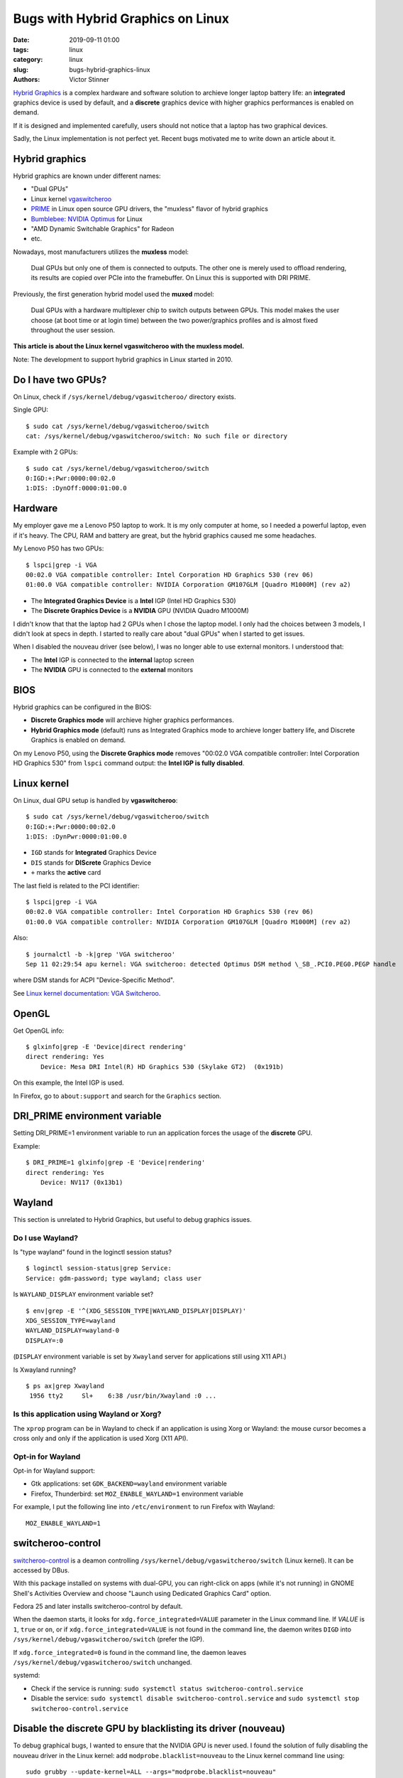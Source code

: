 ++++++++++++++++++++++++++++++++++
Bugs with Hybrid Graphics on Linux
++++++++++++++++++++++++++++++++++

:date: 2019-09-11 01:00
:tags: linux
:category: linux
:slug: bugs-hybrid-graphics-linux
:authors: Victor Stinner

`Hybrid Graphics <https://wiki.archlinux.org/index.php/Hybrid_graphics>`_ is a
complex hardware and software solution to archieve longer laptop battery life:
an **integrated** graphics device is used by default, and a **discrete**
graphics device with higher graphics performances is enabled on demand.

If it is designed and implemented carefully, users should not notice that a
laptop has two graphical devices.

Sadly, the Linux implementation is not perfect yet. Recent bugs motivated me to
write down an article about it.

Hybrid graphics
===============

Hybrid graphics are known under different names:

* "Dual GPUs"
* Linux kernel `vgaswitcheroo
  <https://www.kernel.org/doc/html/latest/gpu/vga-switcheroo.html>`_
* `PRIME <https://wiki.archlinux.org/index.php/PRIME>`_ in Linux open source
  GPU drivers, the "muxless" flavor of hybrid graphics
* `Bumblebee <https://wiki.archlinux.org/index.php/bumblebee>`_:
  `NVIDIA Optimus <https://wiki.archlinux.org/index.php/NVIDIA_Optimus>`_
  for Linux
* "AMD Dynamic Switchable Graphics" for Radeon
* etc.

Nowadays, most manufacturers utilizes the **muxless** model:

    Dual GPUs but only one of them is connected to outputs. The other one is
    merely used to offload rendering, its results are copied over PCIe into the
    framebuffer. On Linux this is supported with DRI PRIME.

Previously, the first generation hybrid model used the **muxed** model:

    Dual GPUs with a hardware multiplexer chip to switch outputs between GPUs.
    This model makes the user choose (at boot time or at login time) between
    the two power/graphics profiles and is almost fixed throughout the user
    session.

**This article is about the Linux kernel vgaswitcheroo with the muxless
model.**

Note: The development to support hybrid graphics in Linux started in 2010.

Do I have two GPUs?
===================

On Linux, check if ``/sys/kernel/debug/vgaswitcheroo/`` directory exists.

Single GPU::

    $ sudo cat /sys/kernel/debug/vgaswitcheroo/switch
    cat: /sys/kernel/debug/vgaswitcheroo/switch: No such file or directory

Example with 2 GPUs::

    $ sudo cat /sys/kernel/debug/vgaswitcheroo/switch
    0:IGD:+:Pwr:0000:00:02.0
    1:DIS: :DynOff:0000:01:00.0


Hardware
========

My employer gave me a Lenovo P50 laptop to work. It is my only computer at
home, so I needed a powerful laptop, even if it's heavy. The CPU, RAM and
battery are great, but the hybrid graphics caused me some headaches.

My Lenovo P50 has two GPUs::

    $ lspci|grep -i VGA
    00:02.0 VGA compatible controller: Intel Corporation HD Graphics 530 (rev 06)
    01:00.0 VGA compatible controller: NVIDIA Corporation GM107GLM [Quadro M1000M] (rev a2)

* The **Integrated Graphics Device** is a **Intel** IGP (Intel HD Graphics 530)
* The **Discrete Graphics Device** is a **NVIDIA** GPU (NVIDIA Quadro M1000M)

I didn't know that that the laptop had 2 GPUs when I chose the laptop model. I
only had the choices between 3 models, I didn't look at specs in depth. I
started to really care about "dual GPUs" when I started to get issues.

When I disabled the nouveau driver (see below), I was no longer able to use
external monitors. I understood that:

* The **Intel** IGP is connected to the **internal** laptop screen
* The **NVIDIA** GPU is connected to the **external** monitors


BIOS
====

Hybrid graphics can be configured in the BIOS:

* **Discrete Graphics mode** will archieve higher graphics performances.
* **Hybrid Graphics mode** (default) runs as Integrated Graphics mode to
  archieve longer battery life, and Discrete Graphics is enabled on demand.

On my Lenovo P50, using the **Discrete Graphics mode** removes "00:02.0 VGA
compatible controller: Intel Corporation HD Graphics 530" from ``lspci``
command output: the **Intel IGP is fully disabled**.


Linux kernel
============

On Linux, dual GPU setup is handled by **vgaswitcheroo**::

    $ sudo cat /sys/kernel/debug/vgaswitcheroo/switch
    0:IGD:+:Pwr:0000:00:02.0
    1:DIS: :DynPwr:0000:01:00.0

* ``IGD`` stands for **Integrated** Graphics Device
* ``DIS`` stands for **DIScrete** Graphics Device
* ``+`` marks the **active** card

The last field is related to the PCI identifier::

    $ lspci|grep -i VGA
    00:02.0 VGA compatible controller: Intel Corporation HD Graphics 530 (rev 06)
    01:00.0 VGA compatible controller: NVIDIA Corporation GM107GLM [Quadro M1000M] (rev a2)

Also::

    $ journalctl -b -k|grep 'VGA switcheroo'
    Sep 11 02:29:54 apu kernel: VGA switcheroo: detected Optimus DSM method \_SB_.PCI0.PEG0.PEGP handle

where DSM stands for ACPI "Device-Specific Method".

See `Linux kernel documentation: VGA Switcheroo
<https://www.kernel.org/doc/html/latest/gpu/vga-switcheroo.html>`_.


OpenGL
======

Get OpenGL info::

    $ glxinfo|grep -E 'Device|direct rendering'
    direct rendering: Yes
        Device: Mesa DRI Intel(R) HD Graphics 530 (Skylake GT2)  (0x191b)

On this example, the Intel IGP is used.

In Firefox, go to ``about:support`` and search for the ``Graphics`` section.


DRI_PRIME environment variable
==============================

Setting DRI_PRIME=1 environment variable to run an application forces the usage
of the **discrete** GPU.

Example::

    $ DRI_PRIME=1 glxinfo|grep -E 'Device|rendering'
    direct rendering: Yes
        Device: NV117 (0x13b1)

Wayland
=======

This section is unrelated to Hybrid Graphics, but useful to debug graphics
issues.

Do I use Wayland?
-----------------

Is "type wayland" found in the loginctl session status? ::

    $ loginctl session-status|grep Service:
    Service: gdm-password; type wayland; class user

Is ``WAYLAND_DISPLAY`` environment variable set? ::

    $ env|grep -E '^(XDG_SESSION_TYPE|WAYLAND_DISPLAY|DISPLAY)'
    XDG_SESSION_TYPE=wayland
    WAYLAND_DISPLAY=wayland-0
    DISPLAY=:0

(``DISPLAY`` environment variable is set by ``Xwayland`` server for applications still using X11 API.)

Is Xwayland running? ::

    $ ps ax|grep Xwayland
     1956 tty2     Sl+    6:38 /usr/bin/Xwayland :0 ...


Is this application using Wayland or Xorg?
------------------------------------------

The ``xprop`` program can be in Wayland to check if an application is using
Xorg or Wayland: the mouse cursor becomes a cross only and only if the
application is used Xorg (X11 API).

Opt-in for Wayland
------------------

Opt-in for Wayland support:

* Gtk applications: set ``GDK_BACKEND=wayland`` environment variable
* Firefox, Thunderbird: set ``MOZ_ENABLE_WAYLAND=1`` environment variable

For example, I put the following line into ``/etc/environment`` to run Firefox
with Wayland::

    MOZ_ENABLE_WAYLAND=1


switcheroo-control
==================

`switcheroo-control <https://github.com/hadess/switcheroo-control>`_ is a
deamon controlling ``/sys/kernel/debug/vgaswitcheroo/switch`` (Linux kernel).
It can be accessed by DBus.

With this package installed on systems with dual-GPU, you can right-click on
apps (while it's not running) in GNOME Shell's Activities Overview and choose
"Launch using Dedicated Graphics Card" option.

Fedora 25 and later installs switcheroo-control by default.

When the daemon starts, it looks for ``xdg.force_integrated=VALUE`` parameter
in the Linux command line. If *VALUE* is ``1``, ``true`` or ``on``, or if
``xdg.force_integrated=VALUE`` is not found in the command line, the daemon
writes ``DIGD`` into ``/sys/kernel/debug/vgaswitcheroo/switch`` (prefer the
IGP).

If ``xdg.force_integrated=0`` is found in the command line, the daemon leaves
``/sys/kernel/debug/vgaswitcheroo/switch`` unchanged.

systemd:

* Check if the service is running: ``sudo systemctl status switcheroo-control.service``
* Disable the service: ``sudo systemctl disable switcheroo-control.service``
  and ``sudo systemctl stop switcheroo-control.service``


Disable the discrete GPU by blacklisting its driver (nouveau)
=============================================================

To debug graphical bugs, I wanted to ensure that the NVIDIA GPU is never
used. I found the solution of fully disabling the nouveau driver in the Linux
kernel: add ``modprobe.blacklist=nouveau`` to the Linux kernel command line
using::

    sudo grubby --update-kernel=ALL --args="modprobe.blacklist=nouveau"

To reenable nouveau, remove the parameter::

    sudo grubby --update-kernel=ALL --remove-args="modprobe.blacklist=nouveau"


Demo!
=====

When my laptop is idle (no 3D application is running), the NVIDIA GPU is
**suspended**::

    $ cat /sys/bus/pci/drivers/nouveau/0000\:01\:00.0/enable
    0
    $ cat /sys/bus/pci/drivers/nouveau/0000\:01\:00.0/power/runtime_status
    suspended

I explicitly run a 3D application on it::

    DRI_PRIME=1 glxgears

The NVIDIA GPU becomes **active**::

    $ cat /sys/bus/pci/drivers/nouveau/0000\:01\:00.0/enable
    2
    $ cat /sys/bus/pci/drivers/nouveau/0000\:01\:00.0/power/runtime_status
    active

I stop the 3D application. A few seconds later, the NVIDIA GPU is **suspended**
again::

    $ cat /sys/bus/pci/drivers/nouveau/0000\:01\:00.0/enable
    0
    $ cat /sys/bus/pci/drivers/nouveau/0000\:01\:00.0/power/runtime_status
    suspended


Links
=====

* https://wiki.archlinux.org/index.php/Hybrid_graphics
* https://www.kernel.org/doc/html/latest/gpu/vga-switcheroo.html
* https://wiki.archlinux.org/index.php/PRIME
* https://help.ubuntu.com/community/HybridGraphics
